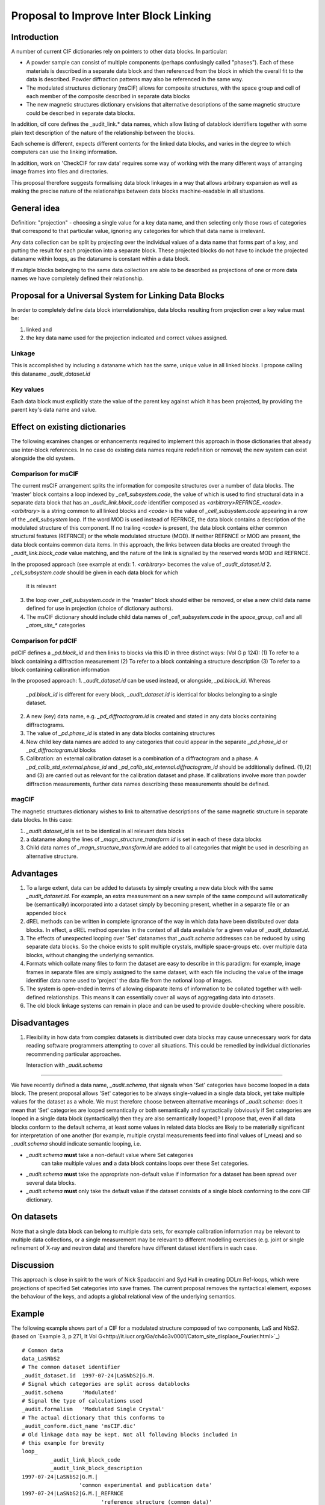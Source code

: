 Proposal to Improve Inter Block Linking
=======================================

Introduction
------------

A number of current CIF dictionaries rely on pointers to other
data blocks. In particular:

* A powder sample can consist of multiple components (perhaps
  confusingly called "phases").  Each of these materials is described
  in a separate data block and then referenced from the block in which
  the overall fit to the data is described.  Powder diffraction patterns may
  also be referenced in the same way.

* The modulated structures dictionary (msCIF) allows for composite
  structures, with the space group and cell of each member of the
  composite described in separate data blocks

* The new magnetic structures dictionary envisions that alternative
  descriptions of the same magnetic structure could be described in
  separate data blocks.

In addition, cif core defines the _audit_link.* data names, which allow listing of
datablock identifiers together with some plain text description of the nature of
the relationship between the blocks.

Each scheme is different, expects different contents for the linked
data blocks, and varies in the degree to which computers can use the
linking information.

In addition, work on 'CheckCIF for raw data' requires some way of
working with the many different ways of arranging image frames into
files and directories.

This proposal therefore suggests formalising data block linkages in a
way that allows arbitrary expansion as well as making the precise
nature of the relationships between data blocks machine-readable in
all situations.

General idea
------------

Definition: "projection" - choosing a single value for a key data
name, and then selecting only those rows of categories that correspond
to that particular value, ignoring any categories for which that data
name is irrelevant.

Any data collection can be split by projecting over the individual
values of a data name that forms part of a key, and putting the result
for each projection into a separate block.  These projected blocks do
not have to include the projected dataname within loops, as the
dataname is constant within a data block.

If multiple blocks belonging to the same data collection are able to
be described as projections of one or more data names we have
completely defined their relationship.

Proposal for a Universal System for Linking Data Blocks
-------------------------------------------------------

In order to completely define data block interrelationships, data
blocks resulting from projection over a key value must be:

(1) linked and
(2) the key data name used for the projection indicated and correct values assigned.

Linkage
~~~~~~~

This is accomplished by including a dataname which has the same,
unique value in all linked blocks.  I propose calling this dataname
`_audit_dataset.id`

Key values
~~~~~~~~~~

Each data block must explicitly state the value of the parent key
against which it has been projected, by providing the parent key's
data name and value.


Effect on existing dictionaries
-------------------------------

The following examines changes or enhancements required to implement
this approach in those dictionaries that already use inter-block
references. In no case do existing data names require redefinition or
removal; the new system can exist alongside the old system.

Comparison for msCIF
~~~~~~~~~~~~~~~~~~~~

The current msCIF arrangement splits the information for composite
structures over a number of data blocks. The 'master' block contains a
loop indexed by `_cell_subsystem.code`, the value of which is used to
find structural data in a separate data block that has an
`_audit_link.block_code` identifier composed as
`<arbitrary>REFRNCE_<code>`. 
`<arbitrary>` is a string common to all linked blocks and `<code>` is the
value of `_cell_subsystem.code` appearing in a row of the
`_cell_subsystem` loop. If the word MOD is used instead of REFRNCE, the
data block contains a description of the modulated structure of this
component. If no trailing `<code>` is present, the data block contains
either common structural features (REFRNCE) or the whole modulated
structure (MOD). If neither REFRNCE or MOD are present, the data block
contains common data items. In this approach, the links between data blocks
are created through the `_audit_link.block_code` value matching, and
the nature of the link is signalled by the reserved words MOD and
REFRNCE.

In the proposed approach (see example at end):
1. `<arbitrary>` becomes the value of `_audit_dataset.id`
2. `_cell_subsystem.code` should be given in each data block for which
   it is relevant
3. the loop over `_cell_subsystem.code` in the "master" block should
   either be removed, or else a new child data name defined for use
   in projection (choice of dictionary authors).
4. The msCIF dictionary should include child data names of `_cell_subsystem.code`
   in the `space_group`, `cell` and all `_atom_site_*` categories

Comparison for pdCIF
~~~~~~~~~~~~~~~~~~~~

pdCIF defines a `_pd.block_id` and then links to blocks via this ID
in three distinct ways: (Vol G p 124):
(1) To refer to a block containing a diffraction measurement
(2) To refer to a block containing a structure description
(3) To refer to a block containing calibration information

In the proposed approach:
1. `_audit_dataset.id` can be used instead, or alongside, `_pd.block_id`. Whereas
   `_pd.block_id` is different for every block, `_audit_dataset.id` is identical for
   blocks belonging to a single dataset.
2. A new (key) data name, e.g. `_pd_diffractogram.id` is created and stated in any
   data blocks containing diffractograms.
3. The value of `_pd.phase_id` is stated in any data blocks containing structures
4. New child key data names are added to any categories that could appear in the
   separate `_pd.phase_id` or `_pd_diffractogram.id` blocks
5. Calibration: an external calibration dataset is a combination of a
   diffractogram and a phase. A `_pd_calib_std_external.phase_id` and
   `_pd_calib_std_external.diffractogram_id` should be additionally
   defined. (1),(2) and (3) are carried out as relevant for the
   calibration dataset and phase. If calibrations involve more than
   powder diffraction measurements, further data names describing
   these measurements should be defined.

magCIF
~~~~~~

The magnetic structures dictionary wishes to link to alternative descriptions of
the same magnetic structure in separate data blocks. In this case:

1. `_audit.dataset_id` is set to be identical in all relevant data
   blocks
2. a dataname along the lines of `_magn_structure_transform.id` is set in each of
   these data blocks
3. Child data names of `_magn_structure_transform.id` are added to all categories
   that might be used in describing an alternative structure.

Advantages
----------

1. To a large extent, data can be added to datasets by simply creating
   a new data block with the same `_audit_dataset.id`.  For example,
   an extra measurement on a new sample of the same compound will
   automatically be (semantically) incorporated into a dataset simply
   by becoming present, whether in a separate file or an appended block
2. dREL methods can be written in complete ignorance of the way in
   which data have been distributed over data blocks. In effect, a dREL
   method operates in the context of all data available for a given value of
   `_audit_dataset.id`.
3. The effects of unexpected looping over 'Set' datanames that `_audit.schema`
   addresses can be reduced by using separate data blocks. So the choice
   exists to split multiple crystals, multiple space-groups etc. over
   multiple data blocks, without changing the underlying semantics.
4. Formats which collate many files to form the dataset are easy to
   describe in this paradigm: for example, image frames in separate
   files are simply assigned to the same dataset, with each file
   including the value of the image identifier data name used to
   'project' the data file from the notional loop of images.
5. The system is open-ended in terms of allowing disparate items of information
   to be collated together with well-defined relationships.  This means it
   can essentially cover all ways of aggregating data into datasets.
6. The old block linkage systems can remain in place and can be used to provide
   double-checking where possible.

Disadvantages
-------------

1. Flexibility in how data from complex datasets is distributed over
   data blocks may cause unnecessary work for data reading software
   programmers attempting to cover all situations.  This could be
   remedied by individual dictionaries recommending particular
   approaches.

   Interaction with `_audit.schema`
-----------------------------------

We have recently defined a data name, `_audit.schema`, that signals
when 'Set' categories have become looped in a data block. The present
proposal allows 'Set' categories to be always single-valued in a
single data block, yet take multiple values for the dataset as a
whole.  We must therefore choose between alternative meanings of
`_audit.schema`: does it mean that 'Set' categories are looped
semantically or both semantically and syntactically (obviously if Set
categories are looped in a single data block (syntactically) then they
are also semantically looped)?  I propose that, even if all data
blocks conform to the default schema, at least some values in related
data blocks are likely to be materially significant for interpretation
of one another (for example, multiple crystal measurements feed into
final values of I_meas) and so `_audit.schema` should indicate
semantic looping, i.e.

* `_audit.schema` **must** take a non-default value where Set categories
   can take multiple values **and** a data block contains loops over
   these Set categories.

* `_audit.schema` **must** take the appropriate non-default value if
  information for a dataset has been spread over several data blocks.

* `_audit.schema` **must** only take the default value if the dataset
  consists of a single block conforming to the core CIF dictionary.

On datasets
-----------

Note that a single data block can belong to multiple data sets, for example
calibration information may be relevant to multiple data collections, or a single
measurement may be relevant to different modelling exercises (e.g. joint or
single refinement of X-ray and neutron data) and therefore have different
dataset identifiers in each case.

Discussion
----------

This approach is close in spirit to the work of Nick Spadaccini and
Syd Hall in creating DDLm Ref-loops, which were projections of specified
Set categories into save frames. The current proposal removes the
syntactical element, exposes the behaviour of the keys, and adopts a
global relational view of the underlying semantics.

Example
-------

The following example shows part of a CIF for a modulated structure
composed of two components, LaS and NbS2. (based on `Example 3, p 271,
It Vol
G<http://it.iucr.org/Ga/ch4o3v0001/Catom_site_displace_Fourier.html>`_)
::

    # Common data
    data_LaSNbS2
    # The common dataset identifier
    _audit_dataset.id  1997-07-24|LaSNbS2|G.M.
    # Signal which categories are split across datablocks
    _audit.schema      'Modulated'
    # Signal the type of calculations used
    _audit.formalism   'Modulated Single Crystal'
    # The actual dictionary that this conforms to
    _audit_conform.dict_name 'msCIF.dic'
    # Old linkage data may be kept. Not all following blocks included in
    # this example for brevity
    loop_
             _audit_link_block_code
             _audit_link_block_description
    1997-07-24|LaSNbS2|G.M.|
                      'common experimental and publication data'
    1997-07-24|LaSNbS2|G.M.|_REFRNCE
                             'reference structure (common data)'
    1997-07-21|LaSNbS2|G.M.|_MOD
                             'modulated structure (common data)'
    1997-07-24|LaSNbS2|G.M.|_MOD_NbS2
                           'modulated structure (1st subsystem)'
    1997-07-24|LaSNbS2|G.M.|_REFRNCE_LaS
                           'reference structure (2nd subsystem)'
    1997-07-21|LaSNbS2|G.M.|_MOD_LaS
                           'modulated structure (2nd subsystem)'

    _cell_subsystems_number                  2
    # The following loop is now split across data blocks
    # or retained with a child data name used for projection
    #loop_
    #     _cell_subsystem_code
    #     _cell_subsystem_description
    #     _cell_subsystem_matrix_W_1_1
    #     _cell_subsystem_matrix_W_1_4
    #     _cell_subsystem_matrix_W_2_2
    #     _cell_subsystem_matrix_W_3_3
    #     _cell_subsystem_matrix_W_4_1
    #     _cell_subsystem_matrix_W_4_4
    #             NbS2            '1st subsystem'  1 0 1 1 0 1
    #             LaS             '2nd subsystem'  0 1 1 1 1 0

    # Common experimental and publication data elided ...
    
    # Items concerning the modulated structure of the first
    # subsystem

    data_LaSNbS2_MOD_NbS2
         # Old block identifier
         _audit_block_code         1997-07-24|LaSNbS2|G.M.|_MOD_NbS2
         # Common dataset identifier
         _audit_dataset.id         1997-07-24|LaSNbS2|G.M.
         # Signal which categories are split across datablocks
         _audit.schema      'Modulated'
         # Signal the type of calculations used
         _audit.formalism   'Modulated Single Crystal'
         # The actual dictionary that this conforms to
         _audit_conform.dict_name 'msCIF.dic'
         # Projected key data name
         _cell_subsystem_code      NbS2
         # Projected information for value = NbS2 of key data name
         _cell_subsystem_description  '1st subsystem'
         _cell_subsystem_matrix_W_1_1   1
         _cell_subsystem_matrix_W_1_4   0
         _cell_subsystem_matrix_W_2_2   1
         _cell_subsystem_matrix_W_3_3   1
         _cell_subsystem_matrix_W_4_1   0
         _cell_subsystem_matrix_W_4_4   1

         loop_
             _atom_site_Fourier_wave_vector_seq_id
             _atom_site_Fourier_wave_vector_x
             _atom_site_Fourier_wave_vector_description
                  1      0.568     'First harmonic'
                  2      1.136     'Second harmonic'

         loop_
             _atom_site_displace_Fourier_id
             _atom_site_displace_Fourier_atom_site_label
             _atom_site_displace_Fourier_axis
             _atom_site_displace_Fourier_wave_vector_seq_id
                  Nb1z1   Nb1     z       1
                  Nb1x2   Nb1     x       2
                  Nb1y2   Nb1     y       2
                  S1x1    S1      x       1
                  S1y1    S1      y       1
                  S1z1    S1      z       1
                  S1x2    S1      x       2
                  S1y2    S1      y       2
                  S1z2    S1      z       2

    #### End of modulated structure first subsystem data ######

    # Items concerning the modulated structure of the second
    # subsystem

    data_LaSNbS2_MOD_LaS
         # Old block identifier
         _audit_block_code         1997-07-24|LaSNbS2|G.M.|_MOD_LaS
         # Common dataset identifier
         _audit_dataset.id         1997-07-24|LaSNbS2|G.M.
         # Signal which categories are split across datablocks
         _audit.schema      'Modulated'
         # Signal the type of calculations used
         _audit.formalism   'Modulated Single Crystal'
         # The actual dictionary that this conforms to
         _audit_conform.dict_name 'msCIF.dic'
         # Projected key data name
         _cell_subsystem_code      LaS
         # Projected information for value = LaS of key data name
         _cell_subsystem_code      LaS
         _cell_subsystem_description  '2nd subsystem'
         _cell_subsystem_matrix_W_1_1   0
         _cell_subsystem_matrix_W_1_4   1
         _cell_subsystem_matrix_W_2_2   1
         _cell_subsystem_matrix_W_3_3   1
         _cell_subsystem_matrix_W_4_1   1
         _cell_subsystem_matrix_W_4_4   0

         loop_
             _atom_site_Fourier_wave_vector_seq_id
             _atom_site_Fourier_wave_vector_x
             _atom_site_Fourier_wave_vector_z
             _atom_site_Fourier_wave_vector_description
                  1      1.761   0.5   'First harmonic'
                  2      3.522   1.0   'Second harmonic'

         loop_
             _atom_site_displace_Fourier_id
             _atom_site_displace_Fourier_atom_site_label
             _atom_site_displace_Fourier_axis
             _atom_site_displace_Fourier_wave_vector_seq_id
                  La1x1   La1     x       1
                  La1y1   La1     y       1
                  La1z1   La1     z       1
                  La1x2   La1     x       2
                  La1y2   La1     y       2
                  La1z2   La1     z       2
                  S2x1    S2      x       1
                  S2y1    S2      y       1
                  S2z1    S2      z       1
                  S2x2    S2      x       2
                  S2y2    S2      y       2
                  S2z2    S2      z       2

    ### End of modulated structure second subsystem data ######
